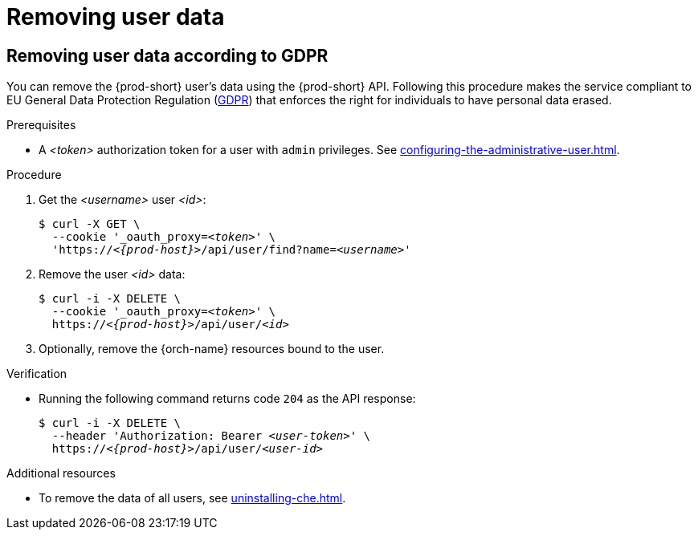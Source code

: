 :_content-type: PROCEDURE
:navtitle: Removing user data
:description: Removing user data
:keywords: administration-guide, removing-user-data
:page-aliases: .:removing-user-data

[id="removing-user-data_{context}"]
= Removing user data

== Removing user data according to GDPR


You can remove the {prod-short} user’s data using the {prod-short} API.
Following this procedure makes the service compliant to EU General Data Protection Regulation (link:https://en.wikipedia.org/wiki/General_Data_Protection_Regulation[GDPR]) that enforces the right for individuals to have personal data erased. 

.Prerequisites

* A __<token>__ authorization token for a user with `admin` privileges. See xref:configuring-the-administrative-user.adoc[].

.Procedure

. Get the __<username>__ user __<id>__:
+
[subs="+quotes,macros,attributes"]
----
$ curl -X GET \
  --cookie '_oauth_proxy=__<token>__' \
  'pass:c,m,a,q[+https:+//__<{prod-host}>__]/api/user/find?name=__<username>__'
----

. Remove the user __<id>__ data:
+
[subs="+quotes,macros,attributes"]
----
$ curl -i -X DELETE \
  --cookie '_oauth_proxy=__<token>__' \
  pass:c,m,a,q[+https:+//__<{prod-host}>__]/api/user/__<id>__
----

. Optionally, remove the {orch-name} resources bound to the user.


.Verification

* Running the following command returns code `204` as the API response:
+
[subs="+quotes,macros,attributes"]
----
$ curl -i -X DELETE \
  --header 'Authorization: Bearer __<user-token>__' \
  pass:c,m,a,q[+https:+//__<{prod-host}>__]/api/user/__<user-id>__
----

.Additional resources

* To remove the data of all users, see xref:uninstalling-che.adoc[].
